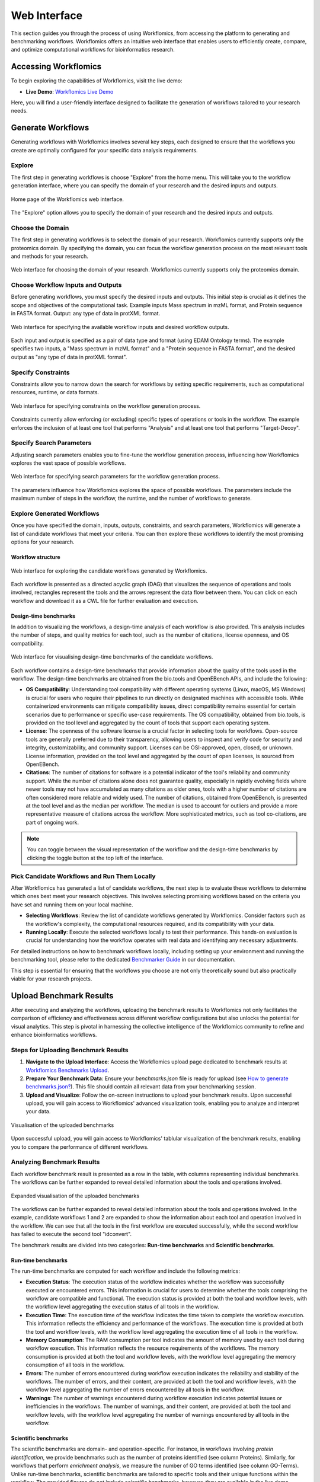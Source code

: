 *************
Web Interface
*************

This section guides you through the process of using Workflomics, from accessing the platform to generating and benchmarking workflows. Workflomics offers an intuitive web interface that enables users to efficiently create, compare, and optimize computational workflows for bioinformatics research.

Accessing Workflomics
=====================

To begin exploring the capabilities of Workflomics, visit the live demo:

- **Live Demo**: `Workflomics Live Demo <http://145.38.190.48/>`_

Here, you will find a user-friendly interface designed to facilitate the generation of workflows tailored to your research needs.

Generate Workflows
==================

Generating workflows with Workflomics involves several key steps, each designed to ensure that the workflows you create are optimally configured for your specific data analysis requirements.

Explore
-------

The first step in generating workflows is choose "Explore" from the home menu. This will take you to the workflow generation interface, where you can specify the domain of your research and the desired inputs and outputs.

.. figure:: ./screenshots/home.png
   :align: center
   :alt: Workflomics home page

   Home page of the Workflomics web interface. 

The "Explore" option allows you to specify the domain of your research and the desired inputs and outputs.

Choose the Domain
-----------------

The first step in generating workflows is to select the domain of your research. Workflomics currently supports only the proteomics domain. By specifying the domain, you can focus the workflow generation process on the most relevant tools and methods for your research.

.. figure:: ./screenshots/domain.png
   :align: center
   :alt: Domain selection

   Web interface for choosing the domain of your research. Workflomics currently supports only the proteomics domain.


Choose Workflow Inputs and Outputs
-----------------------------------

Before generating workflows, you must specify the desired inputs and outputs. This initial step is crucial as it defines the scope and objectives of the computational task. Example inputs Mass spectrum in mzML format, and Protein sequence in FASTA format. Output: any type of data in protXML format.

.. figure:: ./screenshots/inputs.png
   :align: center
   :alt: Workflow Inputs

   Web interface for specifying the available workflow inputs and desired workflow outputs. 

Each input and output is specified as a pair of data type and format (using EDAM Ontology terms). The example specifies two inputs, a "Mass spectrum in mzML format" and a "Protein sequence in FASTA format", and the desired output as "any type of data in protXML format".

Specify Constraints
-------------------

Constraints allow you to narrow down the search for workflows by setting specific requirements, such as computational resources, runtime, or data formats.

.. figure:: ./screenshots/constraints.png
   :align: center
   :alt: Workflow constraints

   Web interface for specifying constraints on the workflow generation process. 

Constraints currently allow enforcing (or excluding) specific types of operations or tools in the workflow. The example enforces the inclusion of at least one tool that performs "Analysis" and at least one tool that performs "Target-Decoy".


Specify Search Parameters
-------------------------

Adjusting search parameters enables you to fine-tune the workflow generation process, influencing how Workflomics explores the vast space of possible workflows.

.. figure:: ./screenshots/config.png
   :align: center
   :alt: Workflow generation parameters

   Web interface for specifying search parameters for the workflow generation process. 

The parameters influence how Workflomics explores the space of possible workflows. The parameters include the maximum number of steps in the workflow, the runtime, and the number of workflows to generate.

Explore Generated Workflows
---------------------------

Once you have specified the domain, inputs, outputs, constraints, and search parameters, Workflomics will generate a list of candidate workflows that meet your criteria. You can then explore these workflows to identify the most promising options for your research.

Workflow structure
^^^^^^^^^^^^^^^^^^

.. figure:: ./screenshots/workflows.png
   :align: center
   :alt: Candidate workflows

   Web interface for exploring the candidate workflows generated by Workflomics. 
   
Each workflow is presented as a directed acyclic graph (DAG) that visualizes the sequence of operations and tools involved, rectangles represent the tools and the arrows represent the data flow between them. You can click on each workflow and download it as a CWL file for further evaluation and execution.

Design-time benchmarks
^^^^^^^^^^^^^^^^^^^^^^

In addition to visualizing the workflows, a design-time analysis of each workflow is also provided. This analysis includes the number of steps, and quality metrics for each tool, such as the number of citations, license openness, and OS compatibility.

.. figure:: ./screenshots/designtime-benchmark.png
   :align: center
   :alt: Workflow design-time analysis

   Web interface for visualising design-time benchmarks of the candidate workflows.

Each workflow contains a design-time benchmarks that provide information about the quality of the tools used in the workflow. The design-time benchmarks are obtained from the bio.tools and OpenEBench APIs, and include the following:

- **OS Compatibility**: Understanding tool compatibility with different operating systems (Linux, macOS, MS Windows) is crucial for users who require their pipelines to run directly on designated machines with accessible tools. While containerized environments can mitigate compatibility issues, direct compatibility remains essential for certain scenarios due to performance or specific use-case requirements. The OS compatibility, obtained from bio.tools, is provided on the tool level and aggregated by the count of tools that support each operating system.
- **License**: The openness of the software license is a crucial factor in selecting tools for workflows. Open-source tools are generally preferred due to their transparency, allowing users to inspect and verify code for security and integrity, customizability, and community support. Licenses can be OSI-approved, open, closed, or unknown. License information, provided on the tool level and aggregated by the count of open licenses, is sourced from OpenEBench.
- **Citations**: The number of citations for software is a potential indicator of the tool's reliability and community support. While the number of citations alone does not guarantee quality, especially in rapidly evolving fields where newer tools may not have accumulated as many citations as older ones, tools with a higher number of citations are often considered more reliable and widely used. The number of citations, obtained from OpenEBench, is presented at the tool level and as the median per workflow. The median is used to account for outliers and provide a more representative measure of citations across the workflow. More sophisticated metrics, such as tool co-citations, are part of ongoing work.


.. note:: You can toggle between the visual representation of the workflow and the design-time benchmarks by clicking the toggle button at the top left of the interface. 


Pick Candidate Workflows and Run Them Locally
----------------------------------------------

After Workflomics has generated a list of candidate workflows, the next step is to evaluate these workflows to determine which ones best meet your research objectives. This involves selecting promising workflows based on the criteria you have set and running them on your local machine.

- **Selecting Workflows**: Review the list of candidate workflows generated by Workflomics. Consider factors such as the workflow's complexity, the computational resources required, and its compatibility with your data.
- **Running Locally**: Execute the selected workflows locally to test their performance. This hands-on evaluation is crucial for understanding how the workflow operates with real data and identifying any necessary adjustments.

For detailed instructions on how to benchmark workflows locally, including setting up your environment and running the benchmarking tool, please refer to the dedicated `Benchmarker Guide <https://workflomics.readthedocs.io/en/latest/workflomics-benchmarker/benchmarker-overview.html>`_ in our documentation.

This step is essential for ensuring that the workflows you choose are not only theoretically sound but also practically viable for your research projects.

Upload Benchmark Results
========================

After executing and analyzing the workflows, uploading the benchmark results to Workflomics not only facilitates the comparison of efficiency and effectiveness across different workflow configurations but also unlocks the potential for visual analytics. This step is pivotal in harnessing the collective intelligence of the Workflomics community to refine and enhance bioinformatics workflows.

Steps for Uploading Benchmark Results
-------------------------------------

1. **Navigate to the Upload Interface**: Access the Workflomics upload page dedicated to benchmark results at `Workflomics Benchmarks Upload <http://145.38.190.48/benchmarks>`_. 

2. **Prepare Your Benchmark Data**: Ensure your `benchmarks.json` file is ready for upload (see `How to generate benchmarks.json? <https://workflomics.readthedocs.io/en/latest/workflomics-benchmarker/benchmarker-overview.html>`_). This file should contain all relevant data from your benchmarking session.

3. **Upload and Visualize**: Follow the on-screen instructions to upload your benchmark results. Upon successful upload, you will gain access to Workflomics' advanced visualization tools, enabling you to analyze and interpret your data.


.. figure:: ./screenshots/runtime-benchmarks.png
   :align: center
   :alt: Benchmark results upload

   Visualisation of the uploaded benchmarks

Upon successful upload, you will gain access to Workflomics' tablular visualization of the benchmark results, enabling you to compare the performance of different workflows.

Analyzing Benchmark Results
---------------------------

Each workflow benchmark result is presented as a row in the table, with columns representing individual benchmarks. The workflows can be further expanded to reveal detailed information about the tools and operations involved.

.. figure:: ./screenshots/runtime-benchmarks-expanded.png
   :align: center
   :alt: Benchmark results upload

   Expanded visualisation of the uploaded benchmarks

   
The workflows can be further expanded to reveal detailed information about the tools and operations involved. In the example, candidate workflows 1 and 2 are expanded to show the information about each tool and operation involved in the workflow. We can see that all the tools in the first workflow are executed successfully, while the second workflow has failed to execute the second tool "idconvert".


The benchmark results are divided into two categories: **Run-time benchmarks** and **Scientific benchmarks**. 

Run-time benchmarks
^^^^^^^^^^^^^^^^^^^

The run-time benchmarks are computed for each workflow and include the following metrics:

- **Execution Status**: The execution status of the workflow indicates whether the workflow was successfully executed or encountered errors. This information is crucial for users to determine whether the tools comprising the workflow are compatible and functional. The execution status is provided at both the tool and workflow levels, with the workflow level aggregating the execution status of all tools in the workflow.
- **Execution Time**: The execution time of the workflow indicates the time taken to complete the workflow execution. This information reflects the efficiency and performance of the workflows. The execution time is provided at both the tool and workflow levels, with the workflow level aggregating the execution time of all tools in the workflow.
- **Memory Consumption**: The RAM consumption per tool indicates the amount of memory used by each tool during workflow execution. This information reflects the resource requirements of the workflows. The memory consumption is provided at both the tool and workflow levels, with the workflow level aggregating the memory consumption of all tools in the workflow.
- **Errors**: The number of errors encountered during workflow execution indicates the reliability and stability of the workflows. The number of errors, and their content, are provided at both the tool and workflow levels, with the workflow level aggregating the number of errors encountered by all tools in the workflow.
- **Warnings**: The number of warnings encountered during workflow execution indicates potential issues or inefficiencies in the workflows. The number of warnings, and their content, are provided at both the tool and workflow levels, with the workflow level aggregating the number of warnings encountered by all tools in the workflow.

Scientific benchmarks
^^^^^^^^^^^^^^^^^^^^^

The scientific benchmarks are domain- and operation-specific. For instance, in workflows involving *protein identification*, we provide benchmarks such as the number of proteins identified (see column Proteins). Similarly, for workflows that perform *enrichment analysis*, we measure the number of GO terms identified (see column GO-Terms). Unlike run-time benchmarks, scientific benchmarks are tailored to specific tools and their unique functions within the workflow. The provided figures do not include scientific benchmarks, however, they are available in the live demo.